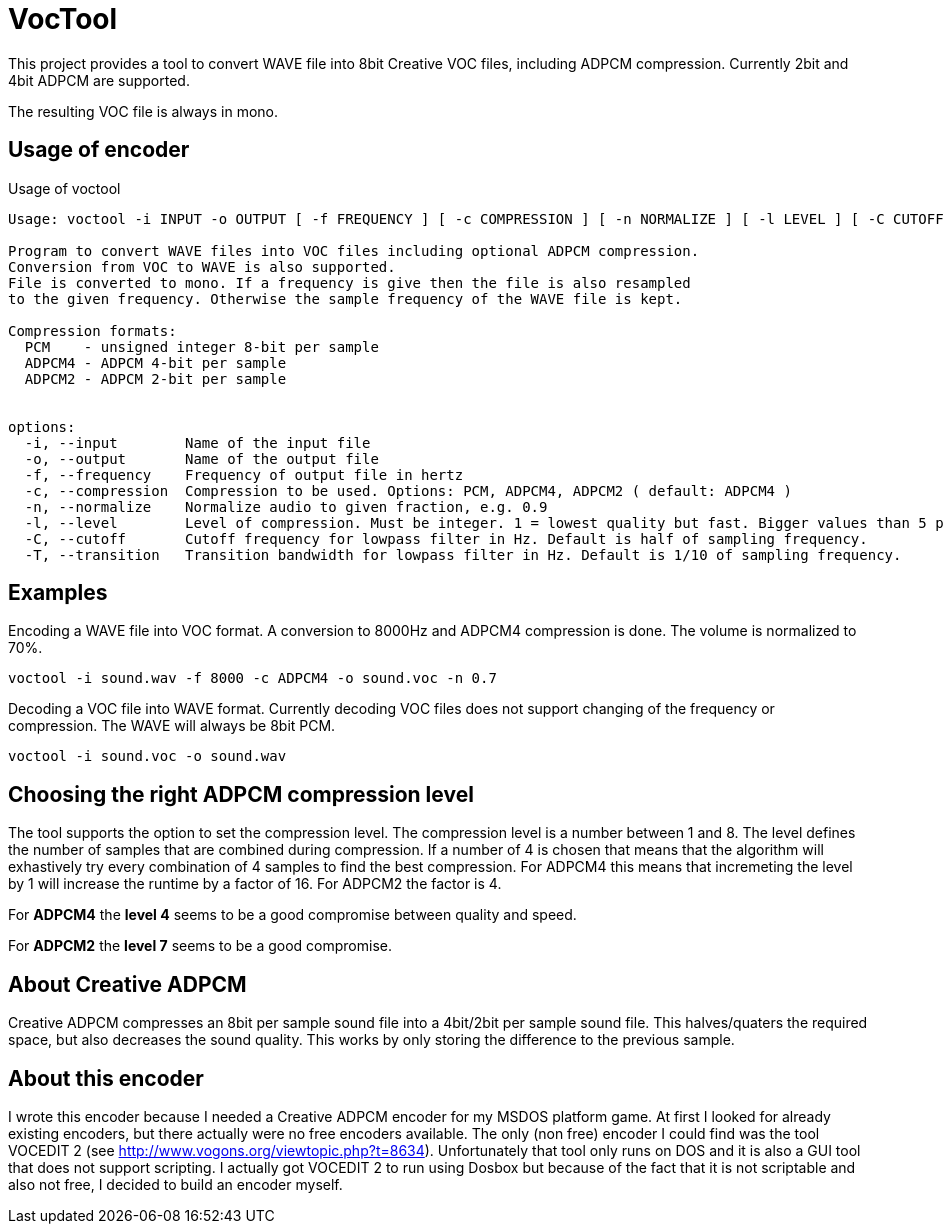 = VocTool

This project provides a tool to convert WAVE file into 8bit Creative VOC files, including ADPCM compression.
Currently 2bit and 4bit ADPCM are supported.

The resulting VOC file is always in mono.

== Usage of encoder

[source]
.Usage of voctool
----
Usage: voctool -i INPUT -o OUTPUT [ -f FREQUENCY ] [ -c COMPRESSION ] [ -n NORMALIZE ] [ -l LEVEL ] [ -C CUTOFF ] [ -T TRANSITION ] 

Program to convert WAVE files into VOC files including optional ADPCM compression.
Conversion from VOC to WAVE is also supported.
File is converted to mono. If a frequency is give then the file is also resampled
to the given frequency. Otherwise the sample frequency of the WAVE file is kept.

Compression formats:
  PCM    - unsigned integer 8-bit per sample
  ADPCM4 - ADPCM 4-bit per sample
  ADPCM2 - ADPCM 2-bit per sample


options:
  -i, --input        Name of the input file
  -o, --output       Name of the output file
  -f, --frequency    Frequency of output file in hertz
  -c, --compression  Compression to be used. Options: PCM, ADPCM4, ADPCM2 ( default: ADPCM4 )
  -n, --normalize    Normalize audio to given fraction, e.g. 0.9
  -l, --level        Level of compression. Must be integer. 1 = lowest quality but fast. Bigger values than 5 probably make no sense and are terribly slow. ( default: 4 )
  -C, --cutoff       Cutoff frequency for lowpass filter in Hz. Default is half of sampling frequency.
  -T, --transition   Transition bandwidth for lowpass filter in Hz. Default is 1/10 of sampling frequency.
----

== Examples
[source,shell]
.Encoding a WAVE file into VOC format. A conversion to 8000Hz and ADPCM4 compression is done. The volume is normalized to 70%.
----
voctool -i sound.wav -f 8000 -c ADPCM4 -o sound.voc -n 0.7
----

[source,shell]
.Decoding a VOC file into WAVE format. Currently decoding VOC files does not support changing of the frequency or compression. The WAVE will always be 8bit PCM.
----
voctool -i sound.voc -o sound.wav
----

== Choosing the right ADPCM compression level

The tool supports the option to set the compression level. The compression level is a number between 1 and 8.
The level defines the number of samples that are combined during compression. If a number of 4 is chosen that means that the algorithm will exhastively try every combination of 4 samples to find the best compression. For ADPCM4 this means that incremeting the level by 1 will increase the runtime by a factor of 16. For ADPCM2 the factor is 4.

For *ADPCM4* the *level 4* seems to be a good compromise between quality and speed. 

For *ADPCM2* the *level 7* seems to be a good compromise.

== About Creative ADPCM

Creative ADPCM compresses an 8bit per sample sound file into a 4bit/2bit per sample sound file.
This halves/quaters the required space, but also decreases the sound quality.
This works by only storing the difference to the previous sample.

== About this encoder

I wrote this encoder because I needed a Creative ADPCM encoder for my MSDOS platform game.
At first I looked for already existing encoders, but there actually were no free encoders available.
The only (non free) encoder I could find was the tool VOCEDIT 2 (see http://www.vogons.org/viewtopic.php?t=8634).
Unfortunately that tool only runs on DOS and it is also a GUI tool that does not support scripting.
I actually got VOCEDIT 2 to run using Dosbox but because of the fact that it is not scriptable and also not free, I decided to build an encoder myself.


